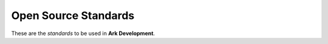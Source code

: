 Open Source Standards
=====================

These are the *standards* to be used in **Ark Development**.
